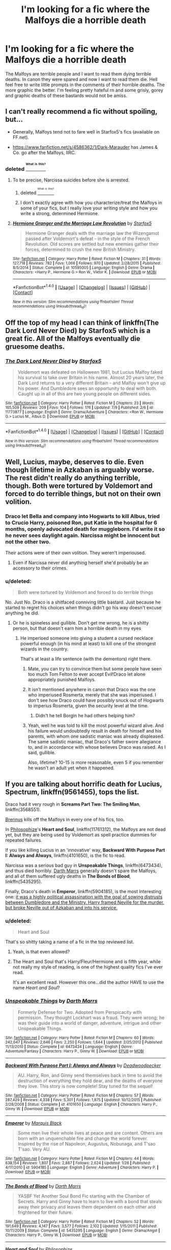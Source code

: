 #+TITLE: I'm looking for a fic where the Malfoys die a horrible death

* I'm looking for a fic where the Malfoys die a horrible death
:PROPERTIES:
:Author: Burning_M
:Score: 8
:DateUnix: 1468994048.0
:DateShort: 2016-Jul-20
:FlairText: Request
:END:
The Malfoys are terrible people and I want to read them dying terrible deaths. In canon they were spared and now I want to read them die. Hell feel free to write little prompts in the comments of their horrible deaths. The more graphic the better. I'm feeling pretty hateful rn and some grisly, gorey and graphic deaths of these bastards would not be amiss.


** I can't really recommend a fic without spoiling, but...

- Generally, Malfoys tend not to fare well in Starfox5's fics (available on FF.net).

- [[https://www.fanfiction.net/s/4586362/1/Dark-Marauder]] has James & Co. go after the Malfoys, IIRC.
:PROPERTIES:
:Author: turbinicarpus
:Score: 6
:DateUnix: 1469021999.0
:DateShort: 2016-Jul-20
:END:

*** deleted [[https://pastebin.com/FcrFs94k/43326][^{^{^{What}}} ^{^{^{is}}} ^{^{^{this?}}}]]
:PROPERTIES:
:Score: 5
:DateUnix: 1469027603.0
:DateShort: 2016-Jul-20
:END:

**** To be precise, Narcissa suicides before she is arrested.
:PROPERTIES:
:Author: Starfox5
:Score: 2
:DateUnix: 1469090411.0
:DateShort: 2016-Jul-21
:END:

***** deleted [[https://pastebin.com/FcrFs94k/12520][^{^{^{What}}} ^{^{^{is}}} ^{^{^{this?}}}]]
:PROPERTIES:
:Score: 2
:DateUnix: 1469104772.0
:DateShort: 2016-Jul-21
:END:


***** I don't exactly agree with how you characterize/treat the Malfoys in some of your fics, but I really love your writing style and how you write a strong, determined Hermione.
:PROPERTIES:
:Author: _awesaum_
:Score: 1
:DateUnix: 1469143773.0
:DateShort: 2016-Jul-22
:END:


**** [[http://www.fanfiction.net/s/10595005/1/][*/Hermione Granger and the Marriage Law Revolution/*]] by [[https://www.fanfiction.net/u/2548648/Starfox5][/Starfox5/]]

#+begin_quote
  Hermione Granger deals with the marriage law the Wizengamot passed after Voldemort's defeat - in the style of the French Revolution. Old scores are settled but new enemies gather their forces, determined to crush the new British Ministry.
#+end_quote

^{/Site/: [[http://www.fanfiction.net/][fanfiction.net]] *|* /Category/: Harry Potter *|* /Rated/: Fiction M *|* /Chapters/: 31 *|* /Words/: 127,718 *|* /Reviews/: 782 *|* /Favs/: 1,066 *|* /Follows/: 970 *|* /Updated/: 2/28/2015 *|* /Published/: 8/5/2014 *|* /Status/: Complete *|* /id/: 10595005 *|* /Language/: English *|* /Genre/: Drama *|* /Characters/: <Harry P., Hermione G.> Ron W., Viktor K. *|* /Download/: [[http://www.ff2ebook.com/old/ffn-bot/index.php?id=10595005&source=ff&filetype=epub][EPUB]] or [[http://www.ff2ebook.com/old/ffn-bot/index.php?id=10595005&source=ff&filetype=mobi][MOBI]]}

--------------

*FanfictionBot*^{1.4.0} *|* [[[https://github.com/tusing/reddit-ffn-bot/wiki/Usage][Usage]]] | [[[https://github.com/tusing/reddit-ffn-bot/wiki/Changelog][Changelog]]] | [[[https://github.com/tusing/reddit-ffn-bot/issues/][Issues]]] | [[[https://github.com/tusing/reddit-ffn-bot/][GitHub]]] | [[[https://www.reddit.com/message/compose?to=tusing][Contact]]]

^{/New in this version: Slim recommendations using/ ffnbot!slim! /Thread recommendations using/ linksub(thread_id)!}
:PROPERTIES:
:Author: FanfictionBot
:Score: 1
:DateUnix: 1469027607.0
:DateShort: 2016-Jul-20
:END:


** Off the top of my head I can think of linkffn(The Dark Lord Never Died) by Starfox5 which is a great fic. All of the Malfoys eventually die gruesome deaths.
:PROPERTIES:
:Author: bri-anna
:Score: 5
:DateUnix: 1469149924.0
:DateShort: 2016-Jul-22
:END:

*** [[http://www.fanfiction.net/s/11773877/1/][*/The Dark Lord Never Died/*]] by [[https://www.fanfiction.net/u/2548648/Starfox5][/Starfox5/]]

#+begin_quote
  Voldemort was defeated on Halloween 1981, but Lucius Malfoy faked his survival to take over Britain in his name. Almost 20 years later, the Dark Lord returns to a very different Britain - and Malfoy won't give up his power. And Dumbledore sees an opportunity to deal with both. Caught up in all of this are two young people on different sides.
#+end_quote

^{/Site/: [[http://www.fanfiction.net/][fanfiction.net]] *|* /Category/: Harry Potter *|* /Rated/: Fiction M *|* /Chapters/: 23 *|* /Words/: 165,509 *|* /Reviews/: 209 *|* /Favs/: 104 *|* /Follows/: 176 *|* /Updated/: 7/9 *|* /Published/: 2/6 *|* /id/: 11773877 *|* /Language/: English *|* /Genre/: Drama/Adventure *|* /Characters/: <Ron W., Hermione G.> Lucius M., Albus D. *|* /Download/: [[http://www.ff2ebook.com/old/ffn-bot/index.php?id=11773877&source=ff&filetype=epub][EPUB]] or [[http://www.ff2ebook.com/old/ffn-bot/index.php?id=11773877&source=ff&filetype=mobi][MOBI]]}

--------------

*FanfictionBot*^{1.4.0} *|* [[[https://github.com/tusing/reddit-ffn-bot/wiki/Usage][Usage]]] | [[[https://github.com/tusing/reddit-ffn-bot/wiki/Changelog][Changelog]]] | [[[https://github.com/tusing/reddit-ffn-bot/issues/][Issues]]] | [[[https://github.com/tusing/reddit-ffn-bot/][GitHub]]] | [[[https://www.reddit.com/message/compose?to=tusing][Contact]]]

^{/New in this version: Slim recommendations using/ ffnbot!slim! /Thread recommendations using/ linksub(thread_id)!}
:PROPERTIES:
:Author: FanfictionBot
:Score: 1
:DateUnix: 1469149954.0
:DateShort: 2016-Jul-22
:END:


** Well, Lucius, maybe, deserves to die. Even though lifetime in Azkaban is arguably worse. The rest didn't really do anything terrible, though. Both were tortured by Voldemort and forced to do terrible things, but not on their own volition.
:PROPERTIES:
:Score: 2
:DateUnix: 1469020144.0
:DateShort: 2016-Jul-20
:END:

*** Draco let Bella and company into Hogwarts to kill Albus, tried to Crucio Harry, poisoned Ron, put Katie in the hospital for 6 months, openly advocated death for muggleborn. I'd write it so he never sees daylight again. Narcissa might be innocent but not the other two.

Their actions were of their own volition. They weren't imperioused.
:PROPERTIES:
:Author: sfjoellen
:Score: 6
:DateUnix: 1469058781.0
:DateShort: 2016-Jul-21
:END:

**** Even if Narcissa never did anything herself she'd probably be an accessory to their crimes.
:PROPERTIES:
:Author: TheAxeofMetal
:Score: 1
:DateUnix: 1469094745.0
:DateShort: 2016-Jul-21
:END:


*** u/deleted:
#+begin_quote
  Both were tortured by Voldemort and forced to do terrible things
#+end_quote

No. Just No. Draco is a shitfaced conniving little bastard. Just because he started to regret his choices when things didn't go his way doesn't excuse anything he did.
:PROPERTIES:
:Score: 7
:DateUnix: 1469029115.0
:DateShort: 2016-Jul-20
:END:

**** Or he is spineless and gullible. Don't get me wrong, he is a shitty person, but that doesn't earn him a horrible death in my eyes
:PROPERTIES:
:Score: 2
:DateUnix: 1469031212.0
:DateShort: 2016-Jul-20
:END:

***** He imperioed someone into giving a student a cursed necklace powerful enough (in his mind at least) to kill one of the strongest wizards in the country.

That's at least a life sentence (with the dementors) right there.
:PROPERTIES:
:Score: 6
:DateUnix: 1469031602.0
:DateShort: 2016-Jul-20
:END:

****** Mate, you can try to convince them but some people have seen too much Tom Felton to ever accept Evil!Draco let alone appropriately punished Malfoys.
:PROPERTIES:
:Author: Ch1pp
:Score: 6
:DateUnix: 1469056571.0
:DateShort: 2016-Jul-21
:END:


****** It isn't mentioned anywhere in canon that Draco was the one who imperiused Rosmerta, merely that she was imperiused. I don't see how Draco could have possibly snuck out of Hogwarts to imperius Rosmerta, given the security level at the time.
:PROPERTIES:
:Author: PsychoGeek
:Score: 3
:DateUnix: 1469032890.0
:DateShort: 2016-Jul-20
:END:

******* Didn't he tell Borgin he had others helping him?
:PROPERTIES:
:Author: _awesaum_
:Score: 1
:DateUnix: 1469143832.0
:DateShort: 2016-Jul-22
:END:


****** Yeah, well he was told to kill the most powerful wizard alive. And his failure would undoubtedly result in death for himself and his parents, with whom one sadistic maniac was already displeased. The same sadistic maniac, that Draco's father swore allegiance to, and in accordance with whose believes Draco was raised. As I said, gullible.

Also, lifetime? 10-15 is more reasonable, even 5 if you remember he wasn't an adult yet when it happened.
:PROPERTIES:
:Score: 2
:DateUnix: 1469032169.0
:DateShort: 2016-Jul-20
:END:


** If you are talking about horrific death for Lucius, *Spectrum*, linkffn(9561455), tops the list.

Draco had it very rough in *Screams Part Two: The Smiling Man*, linkffn(3568551).

[[https://www.fanfiction.net/u/4577618/Brennus][Brennus]] kills off the Malfoys in every one of his fics, too.

In [[https://www.fanfiction.net/s/11761312/1/Heart-and-Soul][Philosophize]]'s *Heart and Soul*, linkffn(11761312), the Malfoys are not dead yet, but they are being used by Voldemort as spell practice dummies for repeated failures.

If you like killing Lucius in an 'innovative' way, *Backward With Purpose Part I: Always and Always*, linkffn(4101650), is the fic to read.

Narcissa was a serious bad guy in *Unspeakable Things*, linkffn(6473434), and thus died horribly. [[https://www.fanfiction.net/u/1229909/Darth-Marrs][Darth Marrs]] generally doesn't spare the Malfoys, and all of them suffered ugly deaths in *The Bonds of Blood*, linkffn(5435295).

Finally, Draco's death in *Emperor*, linkffn(5904185), is the most interesting one: [[/spoiler][it was a highly political assassination with the goal of sowing distrusts between Dumbledore and the Ministry. Harry framed Neville for the murder, but broke Neville out of Azkaban and into his service.]]
:PROPERTIES:
:Author: InquisitorCOC
:Score: 1
:DateUnix: 1469031587.0
:DateShort: 2016-Jul-20
:END:

*** u/deleted:
#+begin_quote
  Heart and Soul
#+end_quote

That's so shitty taking a name of a fic in the top reviewed list.
:PROPERTIES:
:Score: 2
:DateUnix: 1469054956.0
:DateShort: 2016-Jul-21
:END:

**** Yeah, is that even allowed?
:PROPERTIES:
:Author: Ch1pp
:Score: 1
:DateUnix: 1469056671.0
:DateShort: 2016-Jul-21
:END:


**** The Heart and Soul that's Harry/Fleur/Hermione and is fifth year, while not really my style of reading, is one of the highest quality fics I've ever read.

It's an excellent read. However this one...did the author HAVE to use the name /Heart and Soul/?
:PROPERTIES:
:Author: EspilonPineapple
:Score: 1
:DateUnix: 1469159119.0
:DateShort: 2016-Jul-22
:END:


*** [[http://www.fanfiction.net/s/6473434/1/][*/Unspeakable Things/*]] by [[https://www.fanfiction.net/u/1229909/Darth-Marrs][/Darth Marrs/]]

#+begin_quote
  Formerly Defense for Two. Adopted from Perspicacity with permission. They thought Lockhart was a fraud. They were wrong; he was their guide into a world of danger, adventure, intrigue and other Unspeakable Things.
#+end_quote

^{/Site/: [[http://www.fanfiction.net/][fanfiction.net]] *|* /Category/: Harry Potter *|* /Rated/: Fiction M *|* /Chapters/: 60 *|* /Words/: 242,047 *|* /Reviews/: 2,646 *|* /Favs/: 2,250 *|* /Follows/: 1,644 *|* /Updated/: 2/25/2012 *|* /Published/: 11/13/2010 *|* /Status/: Complete *|* /id/: 6473434 *|* /Language/: English *|* /Genre/: Adventure/Fantasy *|* /Characters/: Harry P., Ginny W. *|* /Download/: [[http://www.ff2ebook.com/old/ffn-bot/index.php?id=6473434&source=ff&filetype=epub][EPUB]] or [[http://www.ff2ebook.com/old/ffn-bot/index.php?id=6473434&source=ff&filetype=mobi][MOBI]]}

--------------

[[http://www.fanfiction.net/s/4101650/1/][*/Backward With Purpose Part I: Always and Always/*]] by [[https://www.fanfiction.net/u/386600/Deadwoodpecker][/Deadwoodpecker/]]

#+begin_quote
  AU. Harry, Ron, and Ginny send themselves back in time to avoid the destruction of everything they hold dear, and the deaths of everyone they love. This story is now complete! Stay tuned for the sequel!
#+end_quote

^{/Site/: [[http://www.fanfiction.net/][fanfiction.net]] *|* /Category/: Harry Potter *|* /Rated/: Fiction M *|* /Chapters/: 57 *|* /Words/: 287,429 *|* /Reviews/: 4,338 *|* /Favs/: 5,301 *|* /Follows/: 1,875 *|* /Updated/: 10/12/2015 *|* /Published/: 2/28/2008 *|* /Status/: Complete *|* /id/: 4101650 *|* /Language/: English *|* /Characters/: Harry P., Ginny W. *|* /Download/: [[http://www.ff2ebook.com/old/ffn-bot/index.php?id=4101650&source=ff&filetype=epub][EPUB]] or [[http://www.ff2ebook.com/old/ffn-bot/index.php?id=4101650&source=ff&filetype=mobi][MOBI]]}

--------------

[[http://www.fanfiction.net/s/5904185/1/][*/Emperor/*]] by [[https://www.fanfiction.net/u/1227033/Marquis-Black][/Marquis Black/]]

#+begin_quote
  Some men live their whole lives at peace and are content. Others are born with an unquenchable fire and change the world forever. Inspired by the rise of Napoleon, Augustus, Nobunaga, and T'sao T'sao. Very AU.
#+end_quote

^{/Site/: [[http://www.fanfiction.net/][fanfiction.net]] *|* /Category/: Harry Potter *|* /Rated/: Fiction M *|* /Chapters/: 44 *|* /Words/: 638,154 *|* /Reviews/: 1,807 *|* /Favs/: 2,887 *|* /Follows/: 2,624 *|* /Updated/: 1/26 *|* /Published/: 4/17/2010 *|* /id/: 5904185 *|* /Language/: English *|* /Genre/: Adventure *|* /Characters/: Harry P. *|* /Download/: [[http://www.ff2ebook.com/old/ffn-bot/index.php?id=5904185&source=ff&filetype=epub][EPUB]] or [[http://www.ff2ebook.com/old/ffn-bot/index.php?id=5904185&source=ff&filetype=mobi][MOBI]]}

--------------

[[http://www.fanfiction.net/s/5435295/1/][*/The Bonds of Blood/*]] by [[https://www.fanfiction.net/u/1229909/Darth-Marrs][/Darth Marrs/]]

#+begin_quote
  YASBF Yet Another Soul Bond Fic starting with the Chamber of Secrets. Harry and Ginny have to learn to live with a bond that steals away their privacy and leaves them dependent on each other and frightened for their future.
#+end_quote

^{/Site/: [[http://www.fanfiction.net/][fanfiction.net]] *|* /Category/: Harry Potter *|* /Rated/: Fiction M *|* /Chapters/: 52 *|* /Words/: 191,649 *|* /Reviews/: 4,147 *|* /Favs/: 3,577 *|* /Follows/: 2,102 *|* /Updated/: 1/15/2011 *|* /Published/: 10/11/2009 *|* /Status/: Complete *|* /id/: 5435295 *|* /Language/: English *|* /Genre/: Drama/Angst *|* /Characters/: Harry P., Ginny W. *|* /Download/: [[http://www.ff2ebook.com/old/ffn-bot/index.php?id=5435295&source=ff&filetype=epub][EPUB]] or [[http://www.ff2ebook.com/old/ffn-bot/index.php?id=5435295&source=ff&filetype=mobi][MOBI]]}

--------------

[[http://www.fanfiction.net/s/11761312/1/][*/Heart and Soul/*]] by [[https://www.fanfiction.net/u/4752228/Philosophize][/Philosophize/]]

#+begin_quote
  Sequel to The Power of Love: Voldemort is back, the Ministry is in denial, and Dumbledore is stalling, but Jasmine isn't alone. She and Hermione are supported by new friends, defended by two shieldmaidens, and empowered by ancient magic. Eliminating Voldemort is the least of the tasks which prophecy expects from them, but how will these witches transform the whole magical world?
#+end_quote

^{/Site/: [[http://www.fanfiction.net/][fanfiction.net]] *|* /Category/: Harry Potter *|* /Rated/: Fiction T *|* /Chapters/: 25 *|* /Words/: 182,270 *|* /Reviews/: 590 *|* /Favs/: 587 *|* /Follows/: 796 *|* /Updated/: 7/16 *|* /Published/: 1/30 *|* /id/: 11761312 *|* /Language/: English *|* /Genre/: Romance/Adventure *|* /Characters/: <Harry P., Hermione G.> Fleur D., Gabrielle D. *|* /Download/: [[http://www.ff2ebook.com/old/ffn-bot/index.php?id=11761312&source=ff&filetype=epub][EPUB]] or [[http://www.ff2ebook.com/old/ffn-bot/index.php?id=11761312&source=ff&filetype=mobi][MOBI]]}

--------------

[[http://www.fanfiction.net/s/3568551/1/][*/Screams Part Two: The Smiling Man/*]] by [[https://www.fanfiction.net/u/881050/cloneserpents][/cloneserpents/]]

#+begin_quote
  Fugitives Draco and Ginny try to find a place to hide from their pursuers. Post HBP DARK HORROR FIC Features Dark!Harry and Insane!Hermione. Revised 8/13/2014
#+end_quote

^{/Site/: [[http://www.fanfiction.net/][fanfiction.net]] *|* /Category/: Harry Potter *|* /Rated/: Fiction M *|* /Words/: 7,129 *|* /Reviews/: 34 *|* /Favs/: 214 *|* /Follows/: 40 *|* /Published/: 5/31/2007 *|* /Status/: Complete *|* /id/: 3568551 *|* /Language/: English *|* /Genre/: Horror/Tragedy *|* /Characters/: Harry P., Hermione G., Draco M., Ginny W. *|* /Download/: [[http://www.ff2ebook.com/old/ffn-bot/index.php?id=3568551&source=ff&filetype=epub][EPUB]] or [[http://www.ff2ebook.com/old/ffn-bot/index.php?id=3568551&source=ff&filetype=mobi][MOBI]]}

--------------

[[http://www.fanfiction.net/s/9561455/1/][*/Spectrum/*]] by [[https://www.fanfiction.net/u/3510863/Consume][/Consume/]]

#+begin_quote
  When Hermione travels back in time and kills Tom Riddle, the destruction of evil becomes an addiction she can't sate. Follow Hermione as she extracts her revenge...slowly. ONE-SHOT Time-Travel. DARK! RATED-M. R&R.
#+end_quote

^{/Site/: [[http://www.fanfiction.net/][fanfiction.net]] *|* /Category/: Harry Potter *|* /Rated/: Fiction M *|* /Chapters/: 2 *|* /Words/: 3,019 *|* /Reviews/: 13 *|* /Favs/: 31 *|* /Follows/: 22 *|* /Updated/: 10/19/2013 *|* /Published/: 8/3/2013 *|* /Status/: Complete *|* /id/: 9561455 *|* /Language/: English *|* /Genre/: Horror *|* /Characters/: Hermione G. *|* /Download/: [[http://www.ff2ebook.com/old/ffn-bot/index.php?id=9561455&source=ff&filetype=epub][EPUB]] or [[http://www.ff2ebook.com/old/ffn-bot/index.php?id=9561455&source=ff&filetype=mobi][MOBI]]}

--------------

*FanfictionBot*^{1.4.0} *|* [[[https://github.com/tusing/reddit-ffn-bot/wiki/Usage][Usage]]] | [[[https://github.com/tusing/reddit-ffn-bot/wiki/Changelog][Changelog]]] | [[[https://github.com/tusing/reddit-ffn-bot/issues/][Issues]]] | [[[https://github.com/tusing/reddit-ffn-bot/][GitHub]]] | [[[https://www.reddit.com/message/compose?to=tusing][Contact]]]

^{/New in this version: Slim recommendations using/ ffnbot!slim! /Thread recommendations using/ linksub(thread_id)!}
:PROPERTIES:
:Author: FanfictionBot
:Score: 1
:DateUnix: 1469031595.0
:DateShort: 2016-Jul-20
:END:


** linkffn(Aspirations) - Lucius dies in ch38 & Draco dies in ch48 if you just want to skip straight to it.
:PROPERTIES:
:Author: whatalameusername
:Score: 1
:DateUnix: 1469121592.0
:DateShort: 2016-Jul-21
:END:

*** [[http://www.fanfiction.net/s/4545504/1/][*/Aspirations/*]] by [[https://www.fanfiction.net/u/424665/megamatt09][/megamatt09/]]

#+begin_quote
  AU. Harry is shunned not only Ron, but Hermione as well after the Goblet of Fire incident. Ginny befriends Harry and history changes. Future Dark!Harry Dark!Ginny pairing, extended summary inside. Note from 2012: I'm not a huge fan of this story now, but leaving it up for historical purposes for those who do enjoy it.
#+end_quote

^{/Site/: [[http://www.fanfiction.net/][fanfiction.net]] *|* /Category/: Harry Potter *|* /Rated/: Fiction M *|* /Chapters/: 55 *|* /Words/: 371,805 *|* /Reviews/: 3,286 *|* /Favs/: 4,868 *|* /Follows/: 2,007 *|* /Updated/: 1/24/2009 *|* /Published/: 9/18/2008 *|* /Status/: Complete *|* /id/: 4545504 *|* /Language/: English *|* /Genre/: Romance/Adventure *|* /Characters/: Harry P., Ginny W. *|* /Download/: [[http://www.ff2ebook.com/old/ffn-bot/index.php?id=4545504&source=ff&filetype=epub][EPUB]] or [[http://www.ff2ebook.com/old/ffn-bot/index.php?id=4545504&source=ff&filetype=mobi][MOBI]]}

--------------

*FanfictionBot*^{1.4.0} *|* [[[https://github.com/tusing/reddit-ffn-bot/wiki/Usage][Usage]]] | [[[https://github.com/tusing/reddit-ffn-bot/wiki/Changelog][Changelog]]] | [[[https://github.com/tusing/reddit-ffn-bot/issues/][Issues]]] | [[[https://github.com/tusing/reddit-ffn-bot/][GitHub]]] | [[[https://www.reddit.com/message/compose?to=tusing][Contact]]]

^{/New in this version: Slim recommendations using/ ffnbot!slim! /Thread recommendations using/ linksub(thread_id)!}
:PROPERTIES:
:Author: FanfictionBot
:Score: 1
:DateUnix: 1469121661.0
:DateShort: 2016-Jul-21
:END:
